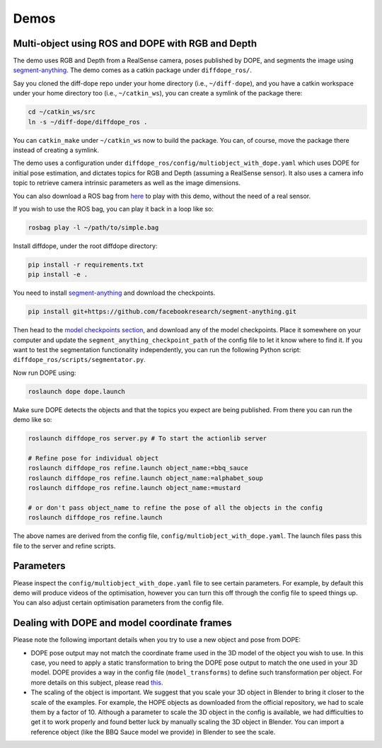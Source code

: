Demos
================

Multi-object using ROS and DOPE with RGB and Depth
--------------------------------------------------

The demo uses RGB and Depth from a RealSense camera, poses published by DOPE,
and segments the image using
`segment-anything <https://github.com/facebookresearch/segment-anything>`_.
The demo comes as a catkin package under ``diffdope_ros/``.

Say you cloned the diff-dope repo under your home directory (i.e., ``~/diff-dope``),
and you have a catkin workspace under your home directory too (i.e., ``~/catkin_ws``),
you can create a symlink of the package there:

.. code::

    cd ~/catkin_ws/src
    ln -s ~/diff-dope/diffdope_ros .

You can ``catkin_make`` under ``~/catkin_ws`` now to build the package.
You can, of course, move the package there instead of creating a symlink.

The demo uses a configuration under
``diffdope_ros/config/multiobject_with_dope.yaml`` which uses DOPE for initial
pose estimation, and dictates topics for RGB and Depth (assuming a RealSense
sensor). It also uses a camera info topic to retrieve camera intrinsic
parameters as well as the image dimensions.

You can also download a ROS bag from `here <https://leeds365-my.sharepoint.com/:u:/g/personal/scsrp_leeds_ac_uk/Ec-TbyOr1QVIt6NQQP7E4pABkEUmaEGByVjLHugY7Als_A?e=JES96n>`_
to play with this demo, without the need of a real sensor.

If you wish to use the ROS bag, you can play it back in a loop like so:

.. code::

    rosbag play -l ~/path/to/simple.bag


Install diffdope, under the root diffdope directory:

.. code::

    pip install -r requirements.txt
    pip install -e .


You need to install
`segment-anything <https://github.com/facebookresearch/segment-anything>`_
and download the checkpoints.

.. code::

    pip install git+https://github.com/facebookresearch/segment-anything.git

Then head to the
`model checkpoints section <https://github.com/facebookresearch/segment-anything?tab=readme-ov-file#model-checkpoints>`_,
and download any of the model checkpoints. Place it somewhere on your
computer and update the ``segment_anything_checkpoint_path`` of the config file
to let it know where to find it. If you want to test the segmentation
functionality independently, you can run the following Python script:
``diffdope_ros/scripts/segmentator.py``.

Now run DOPE using:

.. code::

   roslaunch dope dope.launch


Make sure DOPE detects the objects and that the topics you expect are being
published. From there you can run the demo like so:

.. code::

    roslaunch diffdope_ros server.py # To start the actionlib server

    # Refine pose for individual object
    roslaunch diffdope_ros refine.launch object_name:=bbq_sauce
    roslaunch diffdope_ros refine.launch object_name:=alphabet_soup
    roslaunch diffdope_ros refine.launch object_name:=mustard

    # or don't pass object_name to refine the pose of all the objects in the config
    roslaunch diffdope_ros refine.launch

The above names are derived from the config file, ``config/multiobject_with_dope.yaml``.
The launch files pass this file to the server and refine scripts.

Parameters
--------------------------------------------------

Please inspect the ``config/multiobject_with_dope.yaml`` file to see certain 
parameters. For example, by default this demo will produce videos of the 
optimisation, however you can turn this off through the config file
to speed things up. You can also adjust certain optimisation parameters from
the config file.

Dealing with DOPE and model coordinate frames
--------------------------------------------------

Please note the following important details when you try to use a new object
and pose from DOPE:

* DOPE pose output may not match the coordinate frame used in the 3D model of
  the object you wish to use. In this case, you need to apply a static
  transformation to bring the DOPE pose output to match the one used in your 3D
  model. DOPE provides a way in the config file (``model_transforms``) to define such transformation
  per object. For more details on this subject, please read `this <https://github.com/NVlabs/Deep_Object_Pose/issues/346>`_.
* The scaling of the object is important. We suggest that you scale your 3D object
  in Blender to bring it closer to the scale of the examples. For example,
  the HOPE objects as downloaded from the official repository, we had to scale them
  by a factor of 10. Although a parameter to scale the 3D object in the config
  is available, we had difficulties to get it to work properly and found better
  luck by manually scaling the 3D object in Blender. You can import a reference
  object (like the BBQ Sauce model we provide) in Blender to see the scale.
